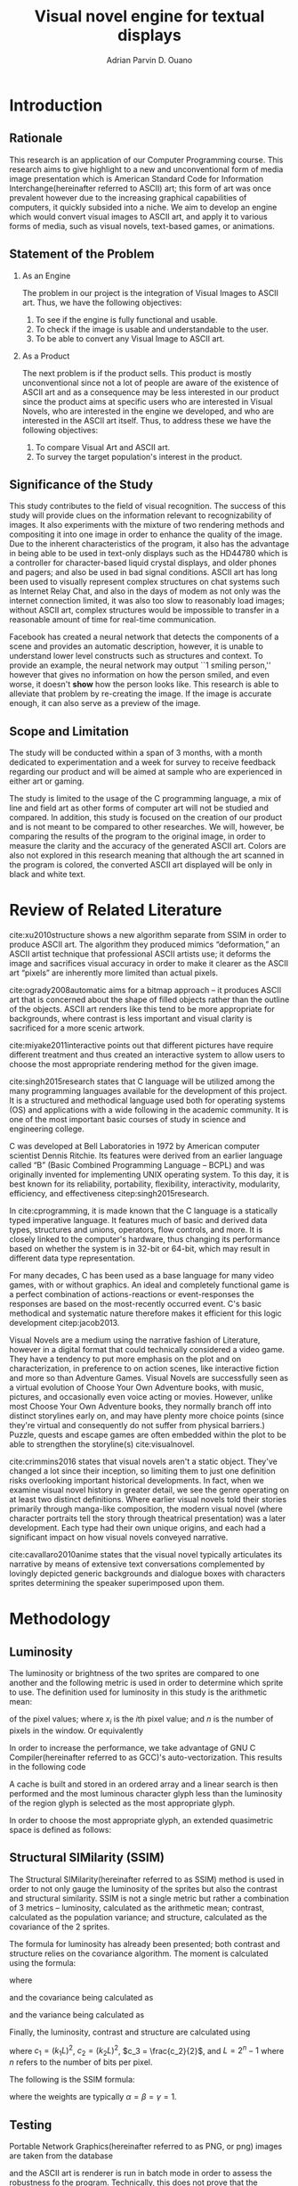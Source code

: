 # #+OPTIONS: toc:nil

#+LATEX_HEADER: \newcommand\nl{\\}
#+TITLE: Visual novel engine for textual displays

# #+TITLE: Are there bactrians or dromedaries in University of San Carlos:
# #+TITLE: Verification and meta-analysis of the supposed double hump in Computer
# #+TITLE: Science
#+AUTHOR: Adrian Parvin D. Ouano
#+EMAIL: adrianparvino@gmail.com

#+LATEX_CLASS_OPTIONS: [12pt]
#+LATEX_HEADER: \newif\ifexport
#+LATEX_HEADER: \usepackage{microtype}
#+LATEX_HEADER: \usepackage{listings}
#+LATEX_HEADER: \usepackage[final]{pdfpages}
#+LATEX_HEADER: \usepackage[margin=1in]{geometry}
#+LATEX_HEADER: \usepackage[natbibapa]{apacite}
#+LATEX_HEADER: \usepackage{ragged2e}
#+LATEX_HEADER: \usepackage{usebib}
#+LATEX_HEADER: \usepackage{indentfirst}
#+LATEX_HEADER: \usepackage{fancyhdr}
#+LATEX_HEADER: \usepackage{fancyhdr}
#+LATEX_HEADER: \usepackage{glossaries}
#+LATEX_HEADER: \usepackage{titlesec}
#+LATEX_HEADER: \usepackage{tocloft}
#+LATEX_HEADER: \usepackage{etoc}
#+LATEX_HEADER: \usepackage{verbatim}
#+LATEX_HEADER: \usepackage{setspace}
#+LATEX_HEADER: \usepackage{pgfgantt}
#+LATEX_HEADER: \usepackage{float}
#+LATEX_HEADER: \setglossarysection{subsection}
#+LATEX_HEADER: \makeglossaries
#+LATEX_HEADER: \bibinput{Research}

# #+LATEX_HEADER: \exporttrue
#+LATEX_HEADER: \ifexport \usepackage{fontspec} \fi
#+LATEX_HEADER: \ifexport \usepackage{fontspec} \fi
#+LATEX_HEADER: \ifexport \setmainfont{Times New Roman} \fi
#+LATEX_HEADER: \ifexport \renewcommand{\baselinestretch}{2} \fi
#+LATEX_HEADER: \ifexport \titleformat{\section}{\center \bf}{}{0in}{} \fi
#+LATEX_HEADER: \ifexport \titleformat{\subsection}{\bf}{}{0in}{} \fi
#+LATEX_HEADER: \ifexport \titleformat{\subsubsection}{\bf}{}{0.5in}{} \fi
#+LATEX_HEADER: \ifexport \setlength{\parindent}{0.5in} \fi
#+LATEX_HEADER: \ifexport \renewcommand{\cftdot}{} \fi
#+LATEX_HEADER: \ifexport \input{TitlePage.tex} \fi
#+LATEX_HEADER: \cftsetindents{section}{0em}{2em}
#+LATEX_HEADER: \cftsetindents{subsection}{0.5in}{2em}
#+LATEX_HEADER: \cftsetindents{subsubsection}{1in}{2em}
#+LATEX_HEADER: \makeatletter
#+LATEX_HEADER: \renewcommand{\cftsecpresnum}{\begin{lrbox}{\@tempboxa}}
#+LATEX_HEADER: \renewcommand{\cftsecaftersnum}{\end{lrbox}}
#+LATEX_HEADER: \setlength{\cftsecnumwidth}{0pt}
#+LATEX_HEADER: \renewcommand{\cftsubsecpresnum}{\begin{lrbox}{\@tempboxa}}
#+LATEX_HEADER: \renewcommand{\cftsubsecaftersnum}{\end{lrbox}}
#+LATEX_HEADER: \setlength{\cftsubsecnumwidth}{0pt}
#+LATEX_HEADER: \renewcommand{\cftsubsubsecpresnum}{\begin{lrbox}{\@tempboxa}}
#+LATEX_HEADER: \renewcommand{\cftsubsubsecaftersnum}{\end{lrbox}}
#+LATEX_HEADER: \setlength{\cftsubsubsecnumwidth}{0pt}
#+LATEX_HEADER: \makeatother

#+LATEX_HEADER: \renewcommand\contentsname{\clearpage\begin{center} \normalfont \normalsize \bfseries Contents \end{center}}
#+LATEX_HEADER: \renewcommand\tocloftpagestyle{\thispagestyle{fancy}}

#+LATEX_HEADER: \newcommand{\citetitle}[1]{\usebibentry{#1}{title} \citep{#1}}
# Must check if it is an article or a book. Books are italicized while articles aren't.

#+LATEX_HEADER: \fancypagestyle{plain}{
#+LATEX_HEADER: \fancyhf{}
#+LATEX_HEADER: \renewcommand{\headrulewidth}{0pt}
#+LATEX_HEADER: }

#+LATEX_HEADER: \fancyhf{}
#+LATEX_HEADER: \renewcommand{\headrulewidth}{0pt}
#+LATEX_HEADER: \fancyhead[R]{\thepage}

#+LATEX_HEADER: \newcommand{\sectionbreak}{\clearpage}
#+LATEX_HEADER: \lstset{frame=tb,
#+LATEX_HEADER:   language=C,
#+LATEX_HEADER:   aboveskip=3mm,
#+LATEX_HEADER:   belowskip=3mm,
#+LATEX_HEADER:   showstringspaces=false,
#+LATEX_HEADER:   columns=flexible,
#+LATEX_HEADER:   basicstyle={\small\ttfamily},
#+LATEX_HEADER:   numbers=none,
#+LATEX_HEADER:   numberstyle=\tiny\color{gray},
#+LATEX_HEADER:   keywordstyle=\color{blue},
#+LATEX_HEADER:   commentstyle=\color{dkgreen},
#+LATEX_HEADER:   stringstyle=\color{mauve},
#+LATEX_HEADER:   breaklines=true,
#+LATEX_HEADER:   breakatwhitespace=true,
#+LATEX_HEADER:   tabsize=3
#+LATEX_HEADER: }

# #+BEGIN_abstract
# This paper aims to verify the methodology of cite:dehnadi2006camel.
# They have made claims of the bimodality of the scores of the Computer Science course.
# This paper focuses on their use of the equality symbol(=) in their consistency tests and
# uses the arrow symbol(<-) as an experimental design.
# 37 samples were taken from Grade 12 Senior High School students of University of San Carlos: Talamban Campus.
# This paper failed to produce any significant difference between the results of the equality symbol(=) and the arrow symbol(<-).
#
# #+END_abstract

#+LATEX_HEADER: \renewcommand{\etocaftertitlehook}{\pagestyle{empty}}
#+LATEX_HEADER: \renewcommand{\etocaftertochook}{\pagestyle {empty}}
#+latex_header_extra: \newglossaryentry{hdl}{name={hardware description language},description={A language used for the development and simulation of hardware}}
#+latex_header_extra: \newglossaryentry{decouple}{name={decouple},description={Form a new interpretation despite having already having an old contradictory information}}

#+LATEX: \clearpage
#+LATEX: \pagestyle{fancy}
# #+LATEX: \twocolumn
# #+LATEX: \ifexport\onecolumn\fi
* Introduction
** Rationale
This research is an application of our Computer Programming course.
This research aims to give highlight to a new and unconventional form of media image presentation
which is American Standard Code for Information Interchange(hereinafter referred to ASCII) art;
this form of art was once prevalent however due to the increasing graphical capabilities of computers,
it quickly subsided into a niche.
We aim to develop an engine which would convert visual images to ASCII art,
and apply it to various forms of media,
such as visual novels, text-based games, or animations.

** Statement of the Problem
  1. As an Engine

    The problem in our project is the integration of Visual Images to ASCII art.
    Thus, we have the following objectives:
    1. To see if the engine is fully functional and usable.
    2. To check if the image is usable and understandable to the user.
    3. To be able to convert any Visual Image to ASCII art.
  2. As a Product

    The next problem is if the product sells.
    This product is mostly unconventional since not a lot of people are aware of the existence of ASCII art
    and as a consequence may be less interested in our product since the product aims at specific users who are interested in Visual Novels,
    who are interested in the engine we developed,
    and who are interested in the ASCII art itself.
    Thus, to address these we have the following objectives:
    1. To compare Visual Art and ASCII art.
    2. To survey the target population's interest in the product.

** Significance of the Study
This study contributes to the field of visual recognition.
The success of this study will provide clues on the information relevant to recognizability of images.
It also experiments with the mixture of two rendering methods and compositing it into one image in order to enhance the quality of the image.
Due to the inherent characteristics of the program, it also has the advantage in being able to be used in text-only displays
such as the HD44780 which is a controller for character-based liquid crystal displays, and older phones and pagers; and also be used in bad signal conditions.
ASCII art has long been used to visually represent complex structures on chat systems such as Internet Relay Chat, and
also in the days of modem as not only was the internet connection limited,
it was also too slow to reasonably load images; without ASCII art,
complex structures would be impossible to transfer in a reasonable amount of time for real-time communication.

Facebook has created a neural network that detects the components of a scene and provides an automatic description, however,
it is unable to understand lower level constructs such as structures and context.
To provide an example, the neural network may output ``1 smiling person,'' 
however that gives no information on how the person smiled,
and even worse, it doesn't *show* how the person looks like.
This research is able to alleviate that problem by re-creating the image.
If the image is accurate enough, it can also serve as a preview of the image.

** Scope and Limitation
The study will be conducted within a span of 3 months,
with a month dedicated to experimentation and a week for survey to receive feedback
regarding our product and will be aimed at sample who are experienced in either art or gaming.

The study is limited to the usage of the C programming language,
a mix of line and field art as other forms of computer art will not be studied and compared.
In addition, this study is focused on the creation of our product and is not meant to be compared to other researches.
We will, however, be comparing the results of the program to the original image,
in order to measure the clarity and the accuracy of the generated ASCII art.
Colors are also not explored in this research meaning that although the art scanned in the program is colored,
the converted ASCII art displayed will be only in black and white text.
* Review of Related Literature
cite:xu2010structure shows a new algorithm separate from SSIM in order to produce ASCII art.
The algorithm they produced mimics “deformation,” an ASCII artist technique that professional ASCII artists use;
it deforms the image and sacrifices visual accuracy in order to
make it clearer as the ASCII art “pixels” are inherently more limited than actual pixels.

cite:ogrady2008automatic aims for a bitmap approach --
it produces ASCII art that is concerned about the shape of filled objects
rather than the outline of the objects.
ASCII art renders like this tend to be more appropriate for backgrounds,
where contrast is less important and visual clarity is sacrificed for a more scenic artwork.

cite:miyake2011interactive points out that different pictures have require different treatment and thus
created an interactive system to allow users to
choose the most appropriate rendering method for the given image.

cite:singh2015research states that C language will be utilized among the many programming languages available for the development of this project.
It is a structured and methodical language used both for operating systems (OS) and applications
with a wide following in the academic community.
It is one of the most important basic courses of study in science and engineering college.

C was developed at Bell Laboratories in 1972 by American computer scientist Dennis Ritchie.
Its features were derived from an earlier language called “B” (Basic Combined Programming Language – BCPL) and
was originally invented for implementing UNIX operating system.
To this day, it is best known for its reliability, portability, flexibility, interactivity, modularity, efficiency, and effectiveness citep:singh2015research.

In cite:cprogramming, it is made known that the C language is a statically typed imperative language.
It features much of basic and derived data types, structures and unions, operators, flow controls, and more.
It is closely linked to the computer's hardware, thus changing its performance based on whether the system is in 32-bit or 64-bit,
which may result in different data type representation.

For many decades, C has been used as a base language for many video games, with or without graphics.
An ideal and completely functional game is a perfect combination of actions-reactions or event-responses the responses are based on the most-recently occurred event.
C's basic methodical and systematic nature therefore makes it efficient for this logic development citep:jacob2013.

Visual Novels are a medium using the narrative fashion of Literature,
however in a digital format that could technically considered a video game.
They have a tendency to put more emphasis on the plot and on characterization,
in preference to on action scenes, like interactive fiction and more so than Adventure Games.
Visual Novels are successfully seen as a virtual evolution of Choose Your Own Adventure books,
with music, pictures, and occasionally even voice acting or movies.
However, unlike most Choose Your Own Adventure books,
they normally branch off into distinct storylines early on,
and may have plenty more choice points (since they're virtual and consequently do not suffer from physical barriers.)
Puzzle, quests and escape games are often embedded within the plot to be able to strengthen the storyline(s) cite:visualnovel.

cite:crimmins2016 states that visual novels aren't a static object.
They've changed a lot since their inception,
so limiting them to just one definition risks overlooking important historical developments.
In fact, when we examine visual novel history in greater detail,
we see the genre operating on at least two distinct definitions.
Where earlier visual novels told their stories primarily through manga-like composition,
the modern visual novel (where character portraits tell the story through theatrical presentation) was a later development.
Each type had their own unique origins, and each had a significant impact on how visual novels conveyed narrative.

cite:cavallaro2010anime states that the visual novel typically articulates its narrative
by means of extensive text conversations complemented by lovingly depicted generic backgrounds and dialogue boxes
with characters sprites determining the speaker superimposed upon them.
* Methodology
** Luminosity
The luminosity or brightness of the two sprites are compared to one another and
the following metric is used in order to determine which sprite to use.
The definition used for luminosity in this study is the arithmetic mean:
\begin{align}
\frac{1}{n}\sum\limits_{i = 1}^{n} x_i
\end{align}
of the pixel values; where 
\(x_i\) is the \(i\)th pixel value; and
\(n\) is the number of pixels in the window.
Or equivalently
\begin{align}
\sum\limits_{i = 1}^{n} \frac{x_i}{n}
\end{align}

# TODO: GCC auto-vectorization
In order to increase the performance, we take advantage of GNU C Compiler(hereinafter referred to as GCC)'s auto-vectorization.
This results in the following code
\begin{lstlisting}
for (i = 0;
      i < length(xarray);
      i += 8)
  {
   for (i_ = 0; i_ < length(partialsumx); ++i_)
    {
  	  partialsumx[i_] += xarray[i + i_];
  	  partialsumy[i_] += yarray[i + i_];
    }
  }
\end{lstlisting}

A cache is built and stored in an ordered array and 
a linear search is then performed and 
the most luminous character glyph 
less than the luminosity of the region glyph is selected as the most appropriate glyph.

In order to choose the most appropriate glyph, 
an extended quasimetric space is defined as follows:
\begin{equation}
{
\setstretch{1.0}
\begin{split}
d : \mathbb{R} \times \mathbb{R} \to [0, \infty]\\
d(x, y) =
\begin{cases}
y - x & x \leq y\\
\infty & y < x
\end{cases}
\end{split}
}
\end{equation}

** Structural SIMilarity (SSIM)
The Structural SIMilarity(hereinafter referred to as SSIM) method is used in order to not only gauge the luminosity of the sprites 
but also the contrast and structural similarity.
SSIM is not a single metric but rather a combination of 3 metrics -- 
luminosity, calculated as the arithmetic mean; 
contrast, calculated as the population variance; and
structure, calculated as the covariance of the 2 sprites.

The formula for luminosity has already been presented;
both contrast and structure relies on the covariance algorithm.
The moment is calculated using the formula:
\begin{equation}
C_n = \sum\limits_{i=1}^n (x_i - \overline{x}_n)(y_i - \overline{y}_n)
\end{equation}
where
\begin{align}
\overline{x}_n &= \overline{x}_{n-1} + \frac{x_n - x_{n-1}}{n}\\
\overline{y}_n &= \overline{y}_{n-1} + \frac{y_n - y_{n-1}}{n}
\end{align}
and the covariance being calculated as
\begin{equation}
\sigma_{XY} = \text{Cov}(X,Y) = \frac{C_n}{n}
\end{equation}
and the variance being calculated as
\begin{equation}
\sigma_X^2 =\text{Var}(X) = \text{Cov}(X,X)
\end{equation}

Finally, the luminosity, contrast and structure are calculated using
\begin{align}
\begin{split}
l(x,y)&=\frac{2\mu_x\mu_y + c_1}{\mu^2_x + \mu^2_y + c_1}\\
c(x,y)&=\frac{2\sigma_x\sigma_y + c_2}{\sigma^2_x + \sigma^2_y + c_2}\\
s(x,y)&=\frac{\sigma_{xy} + c_3}{\sigma_x \sigma_y + c_3}
\end{split}
\end{align}
where
\(c_1 = (k_1L)^2\),
\(c_2 = (k_2L)^2\),
\(c_3 = \frac{c_2}{2}\), and
\(L = 2^n - 1\) where \(n\) refers to the number of bits per pixel.

The following is the SSIM formula:
\begin{equation}
\text{SSIM}(x,y) = \left[ l(x,y)^\alpha \cdot c(x,y)^\beta \cdot s(x,y)^\gamma \right]
\end{equation}
where the weights are typically \(\alpha = \beta = \gamma = 1\).

# the following formulae are used to calculate the remaining 2 metrics:

# This gives SSIM its name -- Structural SIMilarity.

** Testing
Portable Network Graphics(hereinafter referred to as PNG, or png) images are taken from the database
# TODO: DATABASE
and the ASCII art is renderer is run in batch mode in order to assess the robustness fo the program.
Technically, this does not prove that the program is correct but it will allow us to assume with high probability that it is either correct or incorrect.

** Comparison
Following the works of cite:xu2010structure, 
we will ask the participants to answer a 10-scale rating with two criteria: accuracy and clarity.
Once the data is collected, the data is treated in two ways in order to objectively measure on how well it compares to the source image
and how well it compares to other rendering methods.
*** Comparison to other rendering methods
participants will be asked to rate on a 1-10 scale on the accuracy and clarity of the generated ASCII art and a hand-drawn ASCII art.
Once the data is collected, the mean and the standard deviation are taken, and
the efficiency(accuracy and clarity per unit time) is compared.
#+LATEX: \RaggedRight
#+LATEX: \clearpage
#+LATEX: \addcontentsline{toc}{section}{References}
bibliography:Research.bib
bibliographystyle:apacite
#+LATEX: \clearpage

* Timeline
\begin{figure}[H]
\begin{ganttchart}{0}{23}
% %labels
\gantttitle{2017}{12}
\gantttitle{2018}{12} \\
\gantttitle{Nov}{6}
\gantttitle{Dec}{6}
\gantttitle{Jan}{6}
\gantttitle{Feb}{6} \\
% 
% %tasks
\ganttbar{Implementation of Engine}{0}{16} \\
\ganttbar{SSIM}{0}{4} \\
\ganttbar{Luminosity}{0}{4} \\
\ganttbar{PNG loading}{5}{8} \\
\ganttbar{Transition}{9}{12} \\
\ganttbar{Dialog}{13}{16} \\
\ganttbar{Feedback}{17}{20} \\
\ganttbar{First Batch}{17}{18} \\
\ganttbar{Second Batch}{19}{20} \\
\ganttbar{Implementation of Slides}{21}{23}
% 
\end{ganttchart}
\caption{Timeline}
\end{figure}

#+LATEX: \RaggedRight
#+LATEX: \clearpage
#+LATEX: \addcontentsline{toc}{section}{References}

bibliography:Research.bib
bibliographystyle:apacite
#+LATEX: \clearpage

# Local Variables:
# mode: org
# org-latex-pdf-process: ("xelatex -interaction nonstopmode -output-directory %o %f" "bibtex %b"  "makeglossaries %b" "xelatex -interaction nonstopmode -output-directory %o %f" "xelatex -interaction nonstopmode -output-directory %o %f")
# org-latex-caption-above: nil
# DISABLED: org-latex-pdf-process: ("pdflatex -interaction nonstopmode -output-directory %o %f" "bibtex %b" "makeglossaries %b" "pdflatex -interaction nonstopmode -output-directory %o %f" "pdflatex -interaction nonstopmode -output-directory %o %f")
# End:

